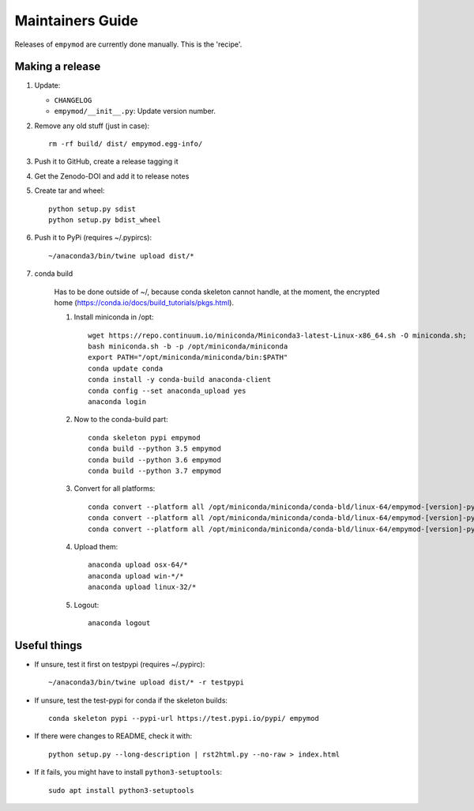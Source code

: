 Maintainers Guide
=================

Releases of ``empymod`` are currently done manually. This is the 'recipe'.


Making a release
----------------

1. Update:

   - ``CHANGELOG``
   - ``empymod/__init__.py``: Update version number.

2. Remove any old stuff (just in case)::

       rm -rf build/ dist/ empymod.egg-info/

3. Push it to GitHub, create a release tagging it

4. Get the Zenodo-DOI and add it to release notes

5. Create tar and wheel::

       python setup.py sdist
       python setup.py bdist_wheel

6. Push it to PyPi (requires ~/.pypircs)::

       ~/anaconda3/bin/twine upload dist/*

7. conda build

    Has to be done outside of ~/, because conda skeleton cannot handle, at the
    moment, the encrypted home
    (https://conda.io/docs/build_tutorials/pkgs.html).


    1. Install miniconda in /opt::

           wget https://repo.continuum.io/miniconda/Miniconda3-latest-Linux-x86_64.sh -O miniconda.sh;
           bash miniconda.sh -b -p /opt/miniconda/miniconda
           export PATH="/opt/miniconda/miniconda/bin:$PATH"
           conda update conda
           conda install -y conda-build anaconda-client
           conda config --set anaconda_upload yes
           anaconda login

    2. Now to the conda-build part::

           conda skeleton pypi empymod
           conda build --python 3.5 empymod
           conda build --python 3.6 empymod
           conda build --python 3.7 empymod

    3. Convert for all platforms::

           conda convert --platform all /opt/miniconda/miniconda/conda-bld/linux-64/empymod-[version]-py35_0.tar.bz2
           conda convert --platform all /opt/miniconda/miniconda/conda-bld/linux-64/empymod-[version]-py36_0.tar.bz2
           conda convert --platform all /opt/miniconda/miniconda/conda-bld/linux-64/empymod-[version]-py37_0.tar.bz2

    4. Upload them::

           anaconda upload osx-64/*
           anaconda upload win-*/*
           anaconda upload linux-32/*

    5. Logout::

           anaconda logout


Useful things
-------------

- If unsure, test it first on testpypi (requires ~/.pypirc)::

       ~/anaconda3/bin/twine upload dist/* -r testpypi

- If unsure, test the test-pypi for conda if the skeleton builds::

       conda skeleton pypi --pypi-url https://test.pypi.io/pypi/ empymod

- If there were changes to README, check it with::

       python setup.py --long-description | rst2html.py --no-raw > index.html

- If it fails, you might have to install ``python3-setuptools``::

       sudo apt install python3-setuptools
